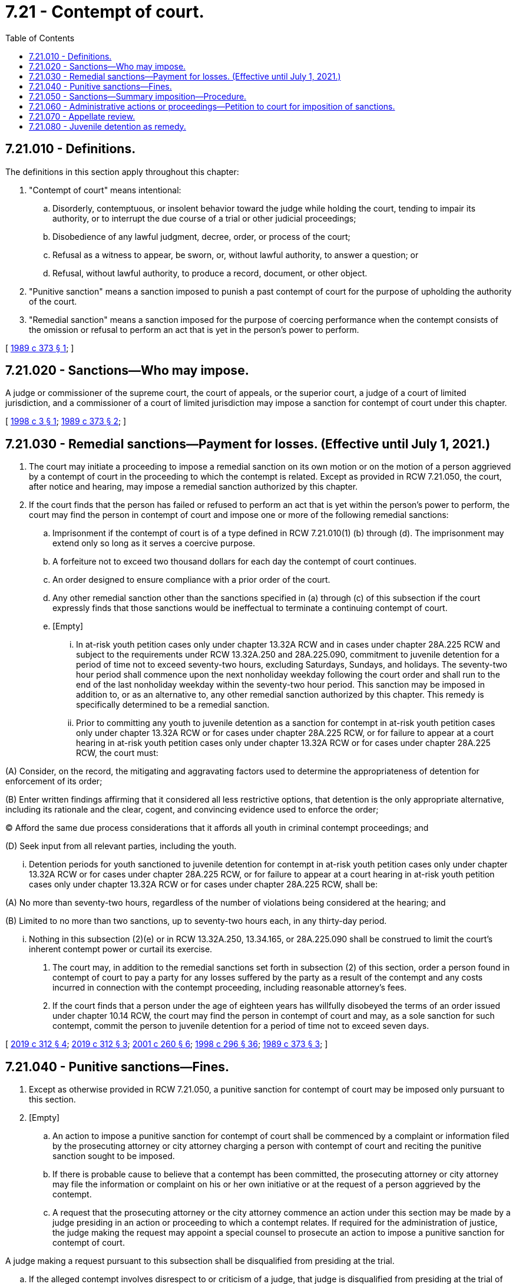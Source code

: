 = 7.21 - Contempt of court.
:toc:

== 7.21.010 - Definitions.
The definitions in this section apply throughout this chapter:

. "Contempt of court" means intentional:

.. Disorderly, contemptuous, or insolent behavior toward the judge while holding the court, tending to impair its authority, or to interrupt the due course of a trial or other judicial proceedings;

.. Disobedience of any lawful judgment, decree, order, or process of the court;

.. Refusal as a witness to appear, be sworn, or, without lawful authority, to answer a question; or

.. Refusal, without lawful authority, to produce a record, document, or other object.

. "Punitive sanction" means a sanction imposed to punish a past contempt of court for the purpose of upholding the authority of the court.

. "Remedial sanction" means a sanction imposed for the purpose of coercing performance when the contempt consists of the omission or refusal to perform an act that is yet in the person's power to perform.

[ http://leg.wa.gov/CodeReviser/documents/sessionlaw/1989c373.pdf?cite=1989%20c%20373%20§%201[1989 c 373 § 1]; ]

== 7.21.020 - Sanctions—Who may impose.
A judge or commissioner of the supreme court, the court of appeals, or the superior court, a judge of a court of limited jurisdiction, and a commissioner of a court of limited jurisdiction may impose a sanction for contempt of court under this chapter.

[ http://lawfilesext.leg.wa.gov/biennium/1997-98/Pdf/Bills/Session%20Laws/House/1082.SL.pdf?cite=1998%20c%203%20§%201[1998 c 3 § 1]; http://leg.wa.gov/CodeReviser/documents/sessionlaw/1989c373.pdf?cite=1989%20c%20373%20§%202[1989 c 373 § 2]; ]

== 7.21.030 - Remedial sanctions—Payment for losses. (Effective until July 1, 2021.)
. The court may initiate a proceeding to impose a remedial sanction on its own motion or on the motion of a person aggrieved by a contempt of court in the proceeding to which the contempt is related. Except as provided in RCW 7.21.050, the court, after notice and hearing, may impose a remedial sanction authorized by this chapter.

. If the court finds that the person has failed or refused to perform an act that is yet within the person's power to perform, the court may find the person in contempt of court and impose one or more of the following remedial sanctions:

.. Imprisonment if the contempt of court is of a type defined in RCW 7.21.010(1) (b) through (d). The imprisonment may extend only so long as it serves a coercive purpose.

.. A forfeiture not to exceed two thousand dollars for each day the contempt of court continues.

.. An order designed to ensure compliance with a prior order of the court.

.. Any other remedial sanction other than the sanctions specified in (a) through (c) of this subsection if the court expressly finds that those sanctions would be ineffectual to terminate a continuing contempt of court.

.. [Empty]
... In at-risk youth petition cases only under chapter 13.32A RCW and in cases under chapter 28A.225 RCW and subject to the requirements under RCW 13.32A.250 and 28A.225.090, commitment to juvenile detention for a period of time not to exceed seventy-two hours, excluding Saturdays, Sundays, and holidays. The seventy-two hour period shall commence upon the next nonholiday weekday following the court order and shall run to the end of the last nonholiday weekday within the seventy-two hour period. This sanction may be imposed in addition to, or as an alternative to, any other remedial sanction authorized by this chapter. This remedy is specifically determined to be a remedial sanction.

... Prior to committing any youth to juvenile detention as a sanction for contempt in at-risk youth petition cases only under chapter 13.32A RCW or for cases under chapter 28A.225 RCW, or for failure to appear at a court hearing in at-risk youth petition cases only under chapter 13.32A RCW or for cases under chapter 28A.225 RCW, the court must:

(A) Consider, on the record, the mitigating and aggravating factors used to determine the appropriateness of detention for enforcement of its order;

(B) Enter written findings affirming that it considered all less restrictive options, that detention is the only appropriate alternative, including its rationale and the clear, cogent, and convincing evidence used to enforce the order;

(C) Afford the same due process considerations that it affords all youth in criminal contempt proceedings; and

(D) Seek input from all relevant parties, including the youth.

... Detention periods for youth sanctioned to juvenile detention for contempt in at-risk youth petition cases only under chapter 13.32A RCW or for cases under chapter 28A.225 RCW, or for failure to appear at a court hearing in at-risk youth petition cases only under chapter 13.32A RCW or for cases under chapter 28A.225 RCW, shall be:

(A) No more than seventy-two hours, regardless of the number of violations being considered at the hearing; and

(B) Limited to no more than two sanctions, up to seventy-two hours each, in any thirty-day period.

... Nothing in this subsection (2)(e) or in RCW 13.32A.250, 13.34.165, or 28A.225.090 shall be construed to limit the court's inherent contempt power or curtail its exercise.

. The court may, in addition to the remedial sanctions set forth in subsection (2) of this section, order a person found in contempt of court to pay a party for any losses suffered by the party as a result of the contempt and any costs incurred in connection with the contempt proceeding, including reasonable attorney's fees.

. If the court finds that a person under the age of eighteen years has willfully disobeyed the terms of an order issued under chapter 10.14 RCW, the court may find the person in contempt of court and may, as a sole sanction for such contempt, commit the person to juvenile detention for a period of time not to exceed seven days.

[ http://lawfilesext.leg.wa.gov/biennium/2019-20/Pdf/Bills/Session%20Laws/Senate/5290-S2.SL.pdf?cite=2019%20c%20312%20§%204[2019 c 312 § 4]; http://lawfilesext.leg.wa.gov/biennium/2019-20/Pdf/Bills/Session%20Laws/Senate/5290-S2.SL.pdf?cite=2019%20c%20312%20§%203[2019 c 312 § 3]; http://lawfilesext.leg.wa.gov/biennium/2001-02/Pdf/Bills/Session%20Laws/House/1041-S2.SL.pdf?cite=2001%20c%20260%20§%206[2001 c 260 § 6]; http://lawfilesext.leg.wa.gov/biennium/1997-98/Pdf/Bills/Session%20Laws/Senate/6208-S.SL.pdf?cite=1998%20c%20296%20§%2036[1998 c 296 § 36]; http://leg.wa.gov/CodeReviser/documents/sessionlaw/1989c373.pdf?cite=1989%20c%20373%20§%203[1989 c 373 § 3]; ]

== 7.21.040 - Punitive sanctions—Fines.
. Except as otherwise provided in RCW 7.21.050, a punitive sanction for contempt of court may be imposed only pursuant to this section.

. [Empty]
.. An action to impose a punitive sanction for contempt of court shall be commenced by a complaint or information filed by the prosecuting attorney or city attorney charging a person with contempt of court and reciting the punitive sanction sought to be imposed.

.. If there is probable cause to believe that a contempt has been committed, the prosecuting attorney or city attorney may file the information or complaint on his or her own initiative or at the request of a person aggrieved by the contempt.

.. A request that the prosecuting attorney or the city attorney commence an action under this section may be made by a judge presiding in an action or proceeding to which a contempt relates. If required for the administration of justice, the judge making the request may appoint a special counsel to prosecute an action to impose a punitive sanction for contempt of court.

A judge making a request pursuant to this subsection shall be disqualified from presiding at the trial.

.. If the alleged contempt involves disrespect to or criticism of a judge, that judge is disqualified from presiding at the trial of the contempt unless the person charged consents to the judge presiding at the trial.

. The court may hold a hearing on a motion for a remedial sanction jointly with a trial on an information or complaint seeking a punitive sanction.

. A punitive sanction may be imposed for past conduct that was a contempt of court even though similar present conduct is a continuing contempt of court.

. If the defendant is found guilty of contempt of court under this section, the court may impose for each separate contempt of court a fine of not more than five thousand dollars or imprisonment for up to three hundred sixty-four days, or both.

[ http://lawfilesext.leg.wa.gov/biennium/2011-12/Pdf/Bills/Session%20Laws/Senate/5168-S.SL.pdf?cite=2011%20c%2096%20§%203[2011 c 96 § 3]; http://lawfilesext.leg.wa.gov/biennium/2009-10/Pdf/Bills/Session%20Laws/House/1218.SL.pdf?cite=2009%20c%2037%20§%201[2009 c 37 § 1]; http://leg.wa.gov/CodeReviser/documents/sessionlaw/1989c373.pdf?cite=1989%20c%20373%20§%204[1989 c 373 § 4]; ]

== 7.21.050 - Sanctions—Summary imposition—Procedure.
. The judge presiding in an action or proceeding may summarily impose either a remedial or punitive sanction authorized by this chapter upon a person who commits a contempt of court within the courtroom if the judge certifies that he or she saw or heard the contempt. The judge shall impose the sanctions immediately after the contempt of court or at the end of the proceeding and only for the purpose of preserving order in the court and protecting the authority and dignity of the court. The person committing the contempt of court shall be given an opportunity to speak in mitigation of the contempt unless compelling circumstances demand otherwise. The order of contempt shall recite the facts, state the sanctions imposed, and be signed by the judge and entered on the record.

. A court, after a finding of contempt of court in a proceeding under subsection (1) of this section may impose for each separate contempt of court a punitive sanction of a fine of not more than five hundred dollars or imprisonment for not more than thirty days, or both, or a remedial sanction set forth in RCW 7.21.030(2). A forfeiture imposed as a remedial sanction under this subsection may not exceed more than five hundred dollars for each day the contempt continues.

[ http://lawfilesext.leg.wa.gov/biennium/2009-10/Pdf/Bills/Session%20Laws/House/1218.SL.pdf?cite=2009%20c%2037%20§%202[2009 c 37 § 2]; http://leg.wa.gov/CodeReviser/documents/sessionlaw/1989c373.pdf?cite=1989%20c%20373%20§%205[1989 c 373 § 5]; ]

== 7.21.060 - Administrative actions or proceedings—Petition to court for imposition of sanctions.
A state administrative agency conducting an action or proceeding or a party to the action or proceeding may petition the superior court in the county in which the action or proceeding is being conducted for a remedial sanction specified in RCW 7.21.030 for conduct specified in RCW 7.21.010 in the action or proceeding.

[ http://leg.wa.gov/CodeReviser/documents/sessionlaw/1989c373.pdf?cite=1989%20c%20373%20§%206[1989 c 373 § 6]; ]

== 7.21.070 - Appellate review.
A party in a proceeding or action under this chapter may seek appellate review under applicable court rules. Appellate review does not stay the proceedings in any other action, suit, or proceeding, or any judgment, decree, or order in the action, suit, or proceeding to which the contempt relates.

[ http://leg.wa.gov/CodeReviser/documents/sessionlaw/1989c373.pdf?cite=1989%20c%20373%20§%207[1989 c 373 § 7]; ]

== 7.21.080 - Juvenile detention as remedy.
. It is the policy of the state of Washington to eliminate the use of juvenile detention as a remedy for contempt of a valid court order for youth under chapters 13.34 and 28A.225 RCW and child in need of services petition youth under chapter 13.32A RCW.

.. Beginning July 1, 2020, youth may not be committed to juvenile detention as a contempt sanction under chapter 13.34 RCW, and a warrant may not be issued for such youth for failure to appear at a court hearing that requires commitment of such youth to juvenile detention.

.. Beginning July 1, 2020, youth may not be committed to juvenile detention as a contempt sanction for child in need of services proceedings under chapter 13.32A RCW, and a warrant may not be issued for such youth for failure to appear at a court hearing that requires commitment of such youth to juvenile detention.

.. Beginning July 1, 2021, youth may not be committed to juvenile detention as a contempt sanction for truancy proceedings under chapter 28A.225 RCW, and a warrant may not be issued for such youth for failure to appear at a court hearing that requires commitment of such youth to juvenile detention.

. [Empty]
.. It is also the policy of the state of Washington to entirely phase out the use of juvenile detention as a remedy for contempt of a valid court order for at-risk youth under chapter 13.32A RCW by July 1, 2023. After this date, at-risk youth may not be committed to juvenile detention as a contempt sanction under chapter 13.32A RCW, and a warrant may not be issued for failure to appear at a court hearing that requires commitment of the at-risk youth to juvenile detention.

.. Until July 1, 2023, any at-risk youth committed to juvenile detention as a sanction for contempt under chapter 13.32A RCW, or for failure to appear at a court hearing under chapter 13.32A RCW, must be detained in such a manner so that no direct communication or physical contact may be made between the youth and any youth who is detained to juvenile detention pursuant to a violation of criminal law, unless these separation requirements would result in a youth being detained in solitary confinement.

.. After July 1, 2023, at-risk youth may be committed to a secure residential program with intensive wraparound services, subject to the requirements under RCW 13.32A.250, as a remedial sanction for contempt under chapter 13.32A RCW or for failure to appear at a court hearing under chapter 13.32A RCW.

[ http://lawfilesext.leg.wa.gov/biennium/2019-20/Pdf/Bills/Session%20Laws/Senate/5290-S2.SL.pdf?cite=2019%20c%20312%20§%202[2019 c 312 § 2]; ]

